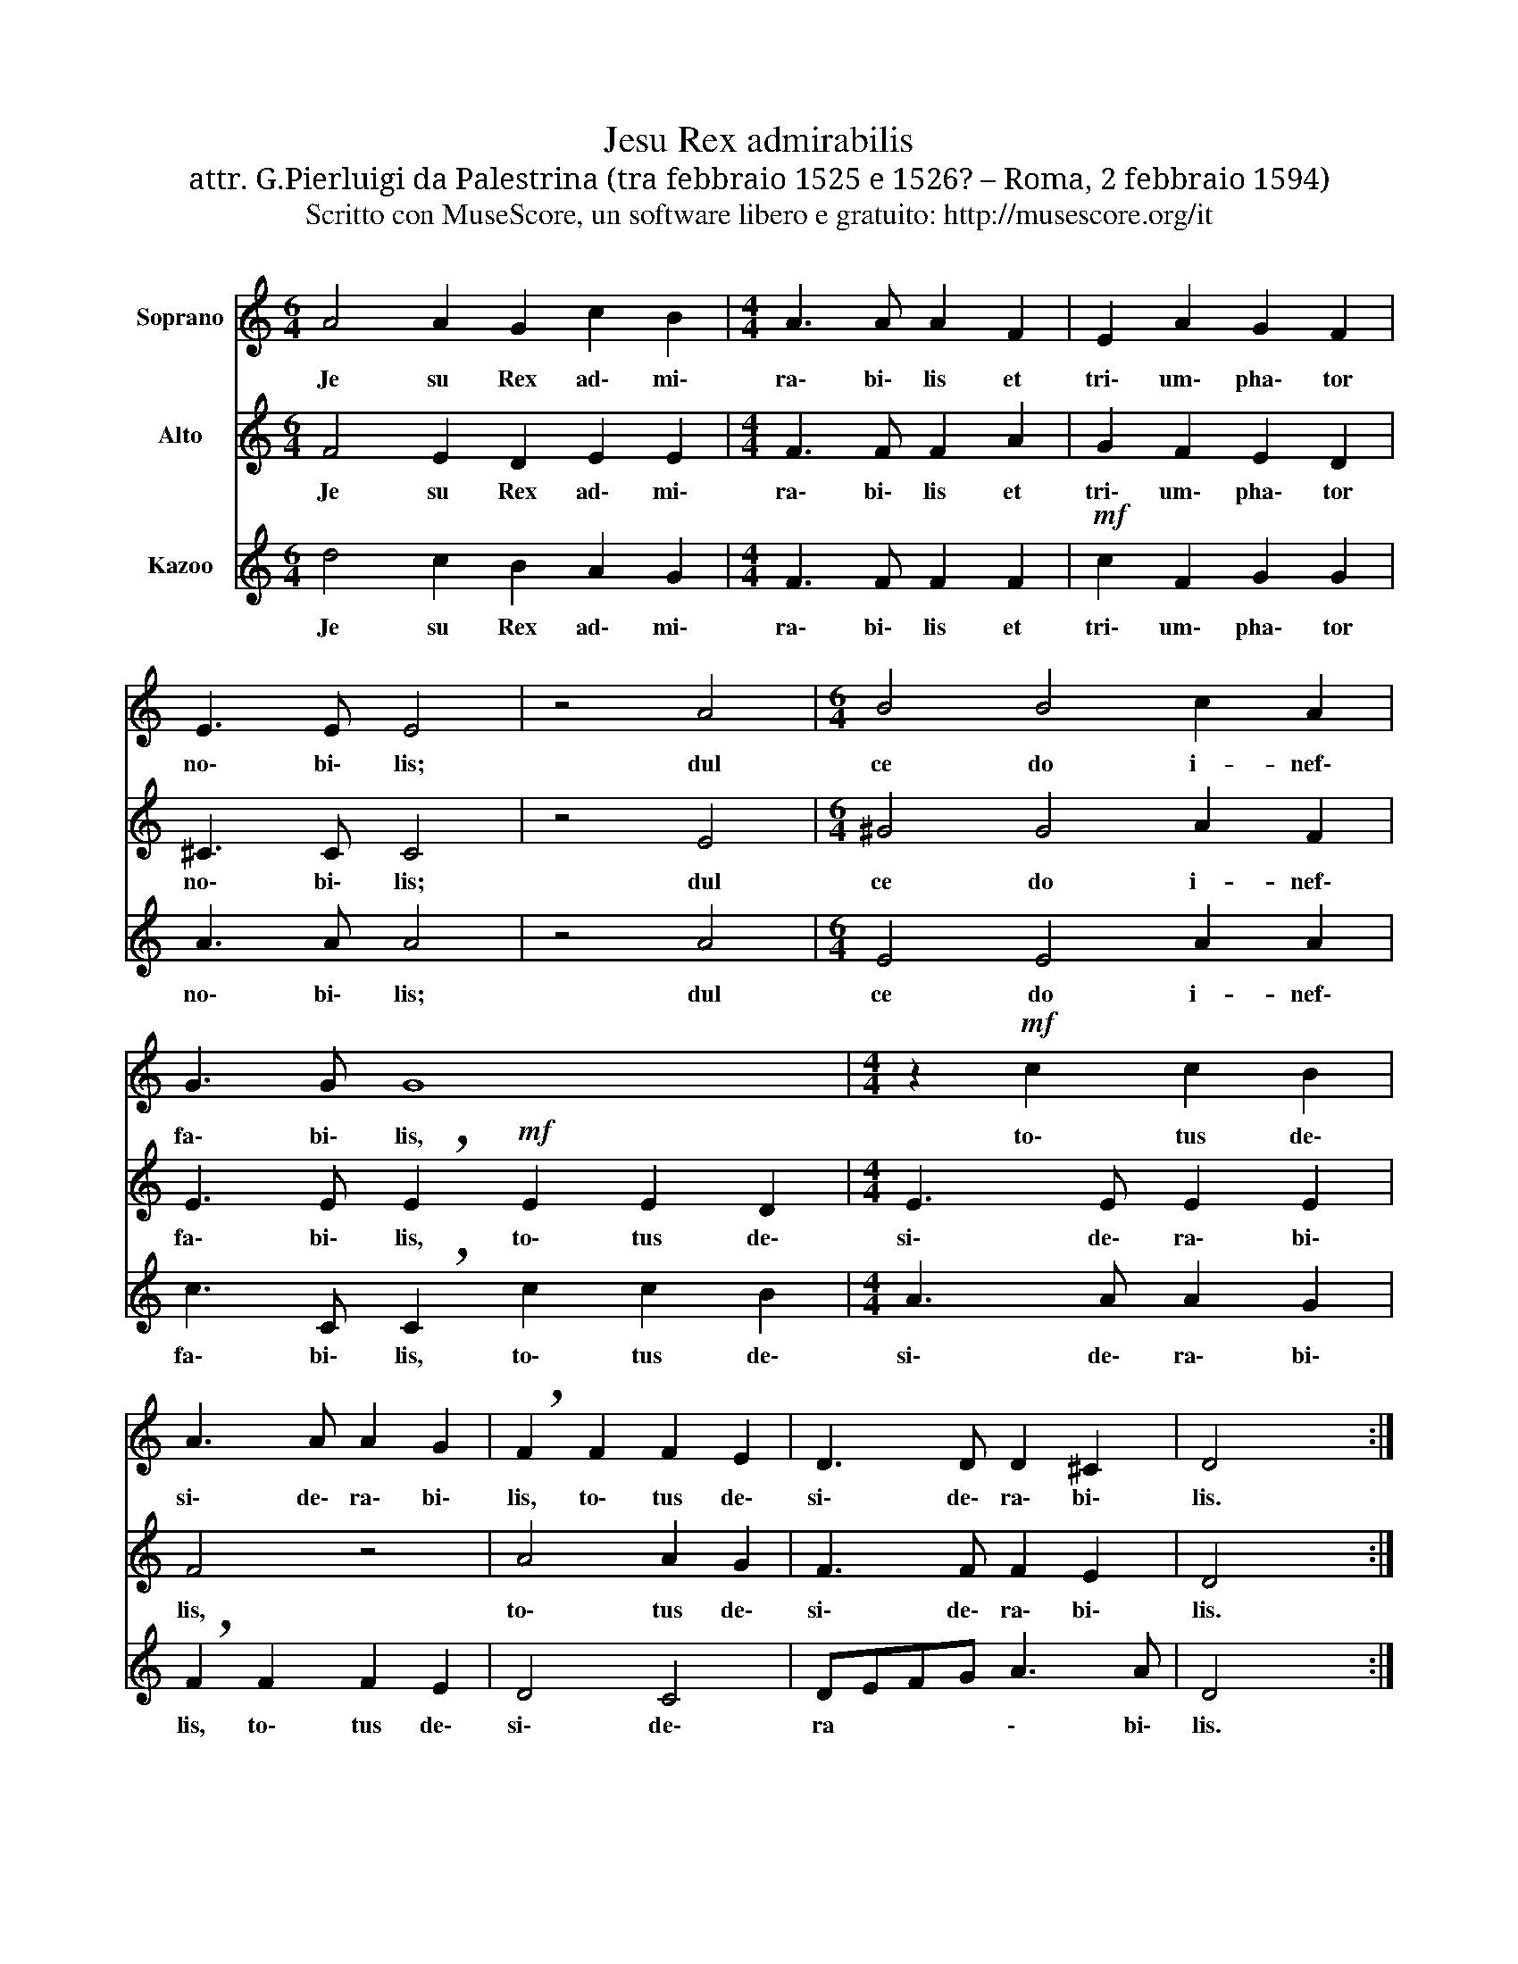 X:1
T:Jesu Rex admirabilis
T:attr. G.Pierluigi da Palestrina (tra febbraio 1525 e 1526? – Roma, 2 febbraio 1594)
T:Scritto con MuseScore, un software libero e gratuito: http://musescore.org/it
Z:Scritto con MuseScore, un software libero e gratuito: http://musescore.org/it
%%score 1 2 3
L:1/8
M:6/4
K:C
V:1 treble nm="Soprano"
V:2 treble nm="Alto"
V:3 treble nm="Kazoo"
V:1
 A4 A2 G2 c2 B2 |[M:4/4] A3 A A2 F2 | E2 A2 G2 F2 | E3 E E4 | z4 A4 |[M:6/4] B4 B4 c2 A2 | %6
w: Je su Rex ad\- mi\-|ra\- bi\- lis et|tri\- um\- pha\- tor|no\- bi\- lis;|dul|ce do i- nef\-|
 G3 G G8 |[M:4/4] z2!mf! c2 c2 B2 | A3 A A2 G2 | !breath!F2 F2 F2 E2 | D3 D D2 ^C2 | D4 x4 :| %12
w: fa\- bi\- lis,|to\- tus de\-|si\- de\- ra\- bi\-|lis, to\- tus de\-|si\- de\- ra\- bi\-|lis.|
V:2
 F4 E2 D2 E2 E2 |[M:4/4] F3 F F2 A2 | G2 F2 E2 D2 | ^C3 C C4 | z4 E4 |[M:6/4] ^G4 G4 A2 F2 | %6
w: Je su Rex ad\- mi\-|ra\- bi\- lis et|tri\- um\- pha\- tor|no\- bi\- lis;|dul|ce do i- nef\-|
 E3 E !breath!E2!mf! E2 E2 D2 |[M:4/4] E3 E E2 E2 | F4 z4 | A4 A2 G2 | F3 F F2 E2 | D4 x4 :| %12
w: fa\- bi\- lis, to\- tus de\-|si\- de\- ra\- bi\-|lis,|to\- tus de\-|si\- de\- ra\- bi\-|lis.|
V:3
 d4 c2 B2 A2 G2 |[M:4/4] F3 F F2 F2 |!mf! c2 F2 G2 G2 | A3 A A4 | z4 A4 |[M:6/4] E4 E4 A2 A2 | %6
w: Je su Rex ad\- mi\-|ra\- bi\- lis et|tri\- um\- pha\- tor|no\- bi\- lis;|dul|ce do i- nef\-|
 c3 C !breath!C2 c2 c2 B2 |[M:4/4] A3 A A2 G2 | !breath!F2 F2 F2 E2 | D4 C4 | DEFG A3 A | D4 x4 :| %12
w: fa\- bi\- lis, to\- tus de\-|si\- de\- ra\- bi\-|lis, to\- tus de\-|si\- de\-|ra * * * \- bi\-|lis.|

